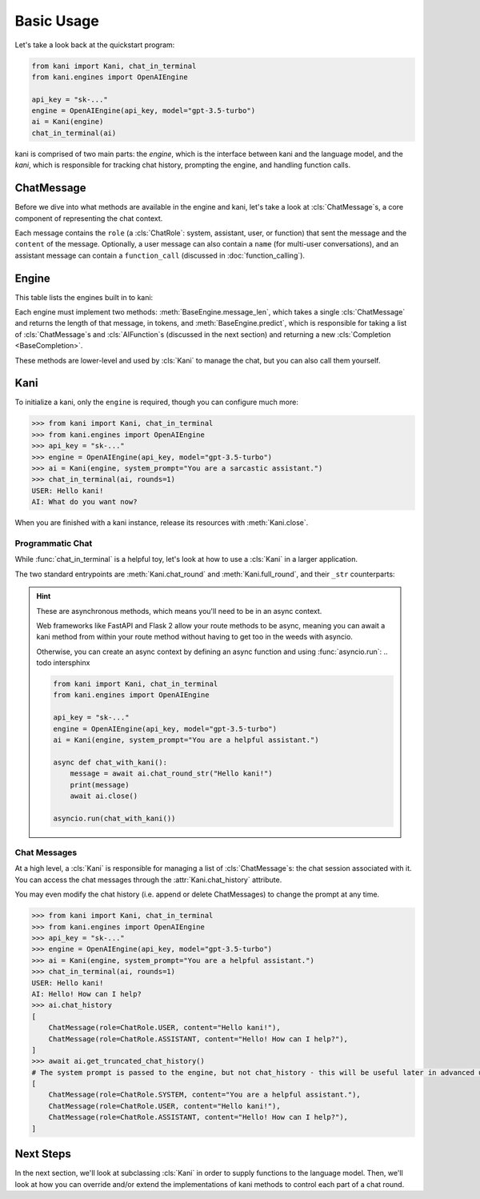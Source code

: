 Basic Usage
===========
Let's take a look back at the quickstart program:

.. code-block:: python

    from kani import Kani, chat_in_terminal
    from kani.engines import OpenAIEngine

    api_key = "sk-..."
    engine = OpenAIEngine(api_key, model="gpt-3.5-turbo")
    ai = Kani(engine)
    chat_in_terminal(ai)

kani is comprised of two main parts: the *engine*, which is the interface between kani and the language model,
and the *kani*, which is responsible for tracking chat history, prompting the engine, and handling function calls.

ChatMessage
-----------
Before we dive into what methods are available in the engine and kani, let's take a look at :cls:`ChatMessage`s,
a core component of representing the chat context.

Each message contains the ``role`` (a :cls:`ChatRole`: system, assistant, user, or function) that sent the message
and the ``content`` of the message. Optionally, a user message can also contain a ``name`` (for multi-user
conversations), and an assistant message can contain a ``function_call`` (discussed in :doc:`function_calling`).

Engine
------
This table lists the engines built in to kani:

.. todo: engine template here

.. seealso::

    We won't go too far into implementation details here - if you are interested in implementing your own engine, check
    out :doc:`engines` or the :cls:`BaseEngine` API documentation.

Each engine must implement two methods: :meth:`BaseEngine.message_len`, which takes a single :cls:`ChatMessage` and
returns the length of that message, in tokens, and :meth:`BaseEngine.predict`, which is responsible for taking
a list of :cls:`ChatMessage`s and :cls:`AIFunction`s (discussed in the next section) and returning a new
:cls:`Completion <BaseCompletion>`.

These methods are lower-level and used by :cls:`Kani` to manage the chat, but you can also call them yourself.

Kani
----

.. seealso::

    The :cls:`Kani` API documentation.

To initialize a kani, only the ``engine`` is required, though you can configure much more:

.. todo autodoc Kani.__init__ here, also actually do the examples

.. code-block:: pythonconsole

    >>> from kani import Kani, chat_in_terminal
    >>> from kani.engines import OpenAIEngine
    >>> api_key = "sk-..."
    >>> engine = OpenAIEngine(api_key, model="gpt-3.5-turbo")
    >>> ai = Kani(engine, system_prompt="You are a sarcastic assistant.")
    >>> chat_in_terminal(ai, rounds=1)
    USER: Hello kani!
    AI: What do you want now?

When you are finished with a kani instance, release its resources with :meth:`Kani.close`.

Programmatic Chat
^^^^^^^^^^^^^^^^^
While :func:`chat_in_terminal` is a helpful toy, let's look at how to use a :cls:`Kani` in a larger application.

The two standard entrypoints are :meth:`Kani.chat_round` and :meth:`Kani.full_round`, and their ``_str`` counterparts:

.. todo autodoc those here

.. hint::

    These are asynchronous methods, which means you'll need to be in an async context.

    Web frameworks like FastAPI and Flask 2 allow your route methods to be async, meaning you can await a kani method
    from within your route method without having to get too in the weeds with asyncio.

    Otherwise, you can create an async context by defining an async function and using :func:`asyncio.run`: .. todo intersphinx

    .. code-block:: python

        from kani import Kani, chat_in_terminal
        from kani.engines import OpenAIEngine

        api_key = "sk-..."
        engine = OpenAIEngine(api_key, model="gpt-3.5-turbo")
        ai = Kani(engine, system_prompt="You are a helpful assistant.")

        async def chat_with_kani():
            message = await ai.chat_round_str("Hello kani!")
            print(message)
            await ai.close()

        asyncio.run(chat_with_kani())

.. seealso::

    The source code of :func:`chat_in_terminal`.

Chat Messages
^^^^^^^^^^^^^
At a high level, a :cls:`Kani` is responsible for managing a list of :cls:`ChatMessage`s: the chat session associated
with it. You can access the chat messages through the :attr:`Kani.chat_history` attribute.

You may even modify the chat history (i.e. append or delete ChatMessages) to change the prompt at any time.

.. code-block:: pythonconsole

    >>> from kani import Kani, chat_in_terminal
    >>> from kani.engines import OpenAIEngine
    >>> api_key = "sk-..."
    >>> engine = OpenAIEngine(api_key, model="gpt-3.5-turbo")
    >>> ai = Kani(engine, system_prompt="You are a helpful assistant.")
    >>> chat_in_terminal(ai, rounds=1)
    USER: Hello kani!
    AI: Hello! How can I help?
    >>> ai.chat_history
    [
        ChatMessage(role=ChatRole.USER, content="Hello kani!"),
        ChatMessage(role=ChatRole.ASSISTANT, content="Hello! How can I help?"),
    ]
    >>> await ai.get_truncated_chat_history()
    # The system prompt is passed to the engine, but not chat_history - this will be useful later in advanced use cases.
    [
        ChatMessage(role=ChatRole.SYSTEM, content="You are a helpful assistant."),
        ChatMessage(role=ChatRole.USER, content="Hello kani!"),
        ChatMessage(role=ChatRole.ASSISTANT, content="Hello! How can I help?"),
    ]

Next Steps
----------
In the next section, we'll look at subclassing :cls:`Kani` in order to supply functions to the language model.
Then, we'll look at how you can override and/or extend the implementations of kani methods to control each part of
a chat round.
